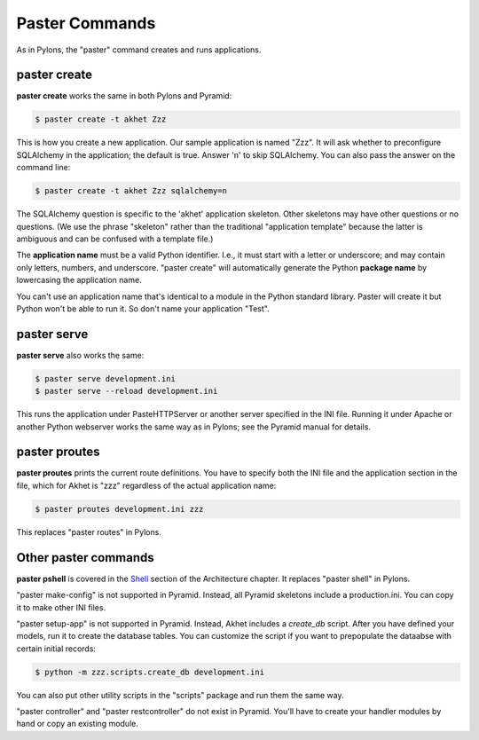 Paster Commands
%%%%%%%%%%%%%%%

As in Pylons, the "paster" command creates and runs applications.

paster create
-------------

**paster create** works the same in both Pylons and Pyramid:

.. code-block:: sh

    $ paster create -t akhet Zzz

This is how you create a new application. Our sample application is named
"Zzz". It will ask whether to preconfigure SQLAlchemy in the application; the
default is true. Answer 'n' to skip SQLAlchemy. You can also pass the answer on
the command line:

.. code-block:: sh

    $ paster create -t akhet Zzz sqlalchemy=n

The SQLAlchemy question is specific to the 'akhet' application skeleton. Other
skeletons may have other questions or no questions. (We use the phrase
"skeleton" rather than the traditional "application template" because the
latter is ambiguous and can be confused with a template file.) 

The **application name** must be a valid Python identifier. I.e., it must start
with a letter or underscore; and may contain only letters, numbers, and
underscore. "paster create" will automatically generate the Python **package
name** by lowercasing the application name. 

You can't use an application name that's identical to a module in the Python
standard library.  Paster will create it but Python won't be able to run it. So
don't name your application "Test".

paster serve
------------

**paster serve** also works the same:

.. code-block:: sh

    $ paster serve development.ini
    $ paster serve --reload development.ini

This runs the application under PasteHTTPServer or another server specified in
the INI file. Running it under Apache or another Python webserver works the
same way as in Pylons; see the Pyramid manual for details.

paster proutes
--------------

**paster proutes** prints the current route definitions. You have to specify
both the INI file and the application section in the file, which for Akhet is
"zzz" regardless of the actual application name:

.. code-block:: sh

    $ paster proutes development.ini zzz

This replaces "paster routes" in Pylons.

Other paster commands
---------------------

**paster pshell** is covered in the Shell_ section of the Architecture chapter.
It replaces "paster shell" in Pylons.

"paster make-config" is not supported in Pyramid. Instead, all Pyramid
skeletons include a production.ini. You can copy it to make other
INI files.

"paster setup-app" is not supported in Pyramid. Instead, Akhet includes a
*create_db* script. After you have defined your models, run it to create the
database tables. You can customize the script if you want to prepopulate the
dataabse with certain initial records:

.. code-block:: sh

    $ python -m zzz.scripts.create_db development.ini

You can also put other utility scripts in the "scripts" package and run them
the same way.

"paster controller" and "paster restcontroller" do not exist in Pyramid. You'll
have to create your handler modules by hand or copy an existing module.


.. _Shell: architecture.html#shell
